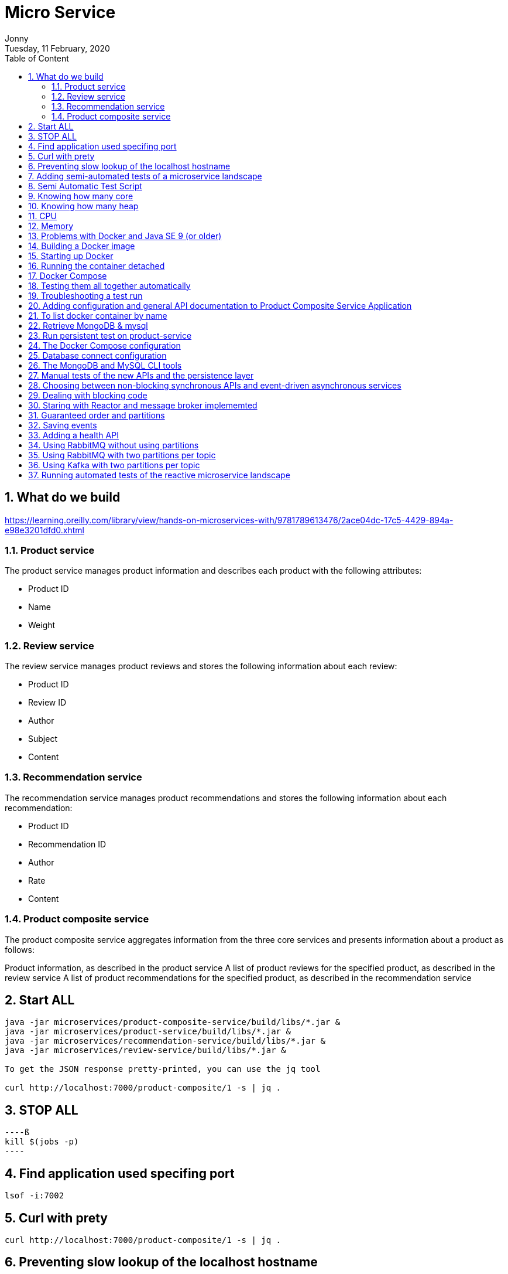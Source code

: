 :internal:
= Micro Service
:toc: left
:author: Jonny
:revnumber!: 1.0.0
:revdate: Tuesday, 11 February, 2020
:doctype:   article
:encoding:  utf-8
:lang:      en
:toc:       left
:toclevels: 5
:toc-title: Table of Content
:sectnums:
:last-update-label:
:nofooter!:
:media: print
:icons: font
:pagenums:
:imagesdir: images/
:numbered:
:toc: left
:xrefstyle: full

== What do we build

https://learning.oreilly.com/library/view/hands-on-microservices-with/9781789613476/2ace04dc-17c5-4429-894a-e98e3201dfd0.xhtml

=== Product service
The product service manages product information and describes each product with the following attributes:

- Product ID
- Name
- Weight

=== Review service
The review service manages product reviews and stores the following information about each review:

- Product ID
- Review ID
- Author
- Subject
- Content

=== Recommendation service
The recommendation service manages product recommendations and stores the following information about each recommendation:

- Product ID
- Recommendation ID
- Author
- Rate
- Content

=== Product composite service
The product composite service aggregates information from the three core services and presents information about a product as follows:

Product information, as described in the product service
A list of product reviews for the specified product, as described in the review service
A list of product recommendations for the specified product, as described in the recommendation service

== Start ALL

[source,linux]
----
java -jar microservices/product-composite-service/build/libs/*.jar &
java -jar microservices/product-service/build/libs/*.jar &
java -jar microservices/recommendation-service/build/libs/*.jar &
java -jar microservices/review-service/build/libs/*.jar &

To get the JSON response pretty-printed, you can use the jq tool

curl http://localhost:7000/product-composite/1 -s | jq .
----

== STOP ALL
[source,linux]
----ß
kill $(jobs -p)
----

== Find application used specifing port

[source,linux]
----
lsof -i:7002
----

== Curl with prety
[source,linux]
----
curl http://localhost:7000/product-composite/1 -s | jq .
----

== Preventing slow lookup of the localhost hostname

With effect from macOS Sierra, looking up the hostname that's used by the localhost in a Java program on a macOS can take a very long time, that is, 5 seconds, making tests very slow. The problem seems to be fixed when using macOS Mojave, but if you are using an older version of macOS, this can easily be fixed.

First, you need to verify whether the problem affects you by downloading a small tool from GitHub and running it:

[source,terminal]
----
git clone https://github.com/thoeni/inetTester.git
java -jar inetTester/bin/inetTester.jar


jonny@jonnys-MacBook-Air from-git $ java -jar inetTester/bin/inetTester.jar
Calling the hostname resolution method...
Method called, hostname jonnys-MacBook-Air.local, elapsed time: 13 (ms)

If you have a response time of 5 seconds, then you have a problem!

The solution is to edit the /etc/hosts file and add your local hostname, which is Magnuss-Mac.local in the preceding example, after localhost; for example:

127.0.0.1 localhost Magnuss-Mac.local
::1       localhost Magnuss-Mac.local
----

== Adding semi-automated tests of a microservice landscape

Being able to automatically test each microservice in isolation is, of course, very useful, but insufficient!

We need a way to automatically test all of our microservices to ensure that they deliver what we expect!

For this reason, I have written a simple bash script that can perform calls to a RESTful API using curl and verify its return code and parts of its JSON response using jq. The script contains two helper functions, assertCurl() and assertEqual(), to make the test code compact and easier to read.

For example, making a normal request and expecting 200 as the status code, as well as asserting that we get back a JSON response that returns the requested productId along with three recommendations and three reviews, looks like the following:

[source,linux]
----
# Verify that a normal request works, expect three recommendations and three reviews
assertCurl 200 "curl http://$HOST:${PORT}/product-composite/1 -s"
assertEqual 1 $(echo $RESPONSE | jq .productId)
assertEqual 3 $(echo $RESPONSE | jq ".recommendations | length")
assertEqual 3 $(echo $RESPONSE | jq ".reviews | length")

Verifying that we get 404 (Not Found) back as an HTTP response code (when we try to look up a product that doesn't exist) looks as follows:

# Verify that a 404 (Not Found) error is returned for a non-existing productId (13)
assertCurl 404 "curl http://$HOST:${PORT}/product-composite/13 -s"
----

== Semi Automatic Test Script

[source,linux]
----
#!/usr/bin/env bash
#
# Sample usage:
#
#   HOST=localhost PORT=7000 ./test-em-all.bash
#
: ${HOST=localhost}
: ${PORT=7000}

function assertCurl() {

  local expectedHttpCode=$1
  local curlCmd="$2 -w \"%{http_code}\""
  local result=$(eval $curlCmd)
  local httpCode="${result:(-3)}"
  RESPONSE='' && (( ${#result} > 3 )) && RESPONSE="${result%???}"

  if [ "$httpCode" = "$expectedHttpCode" ]
  then
    if [ "$httpCode" = "200" ]
    then
      echo "Test OK (HTTP Code: $httpCode)"
    else
      echo "Test OK (HTTP Code: $httpCode, $RESPONSE)"
    fi
  else
      echo  "Test FAILED, EXPECTED HTTP Code: $expectedHttpCode, GOT: $httpCode, WILL ABORT!"
      echo  "- Failing command: $curlCmd"
      echo  "- Response Body: $RESPONSE"
      exit 1
  fi
}

function assertEqual() {

  local expected=$1
  local actual=$2

  if [ "$actual" = "$expected" ]
  then
    echo "Test OK (actual value: $actual)"
  else
    echo "Test FAILED, EXPECTED VALUE: $expected, ACTUAL VALUE: $actual, WILL ABORT"
    exit 1
  fi
}
set -e

echo "HOST=${HOST}"
echo "PORT=${PORT}"


# Verify that a normal request works, expect three recommendations and three reviews
assertCurl 200 "curl http://$HOST:$PORT/product-composite/1 -s"
assertEqual 1 $(echo $RESPONSE | jq .productId)
assertEqual 3 $(echo $RESPONSE | jq ".recommendations | length")
assertEqual 3 $(echo $RESPONSE | jq ".reviews | length")

# Verify that a 404 (Not Found) error is returned for a non existing productId (13)
assertCurl 404 "curl http://$HOST:$PORT/product-composite/13 -s"

# Verify that no recommendations are returned for productId 113
assertCurl 200 "curl http://$HOST:$PORT/product-composite/113 -s"
assertEqual 113 $(echo $RESPONSE | jq .productId)
assertEqual 0 $(echo $RESPONSE | jq ".recommendations | length")
assertEqual 3 $(echo $RESPONSE | jq ".reviews | length")

# Verify that no reviews are returned for productId 213
assertCurl 200 "curl http://$HOST:$PORT/product-composite/213 -s"
assertEqual 213 $(echo $RESPONSE | jq .productId)
assertEqual 3 $(echo $RESPONSE | jq ".recommendations | length")
assertEqual 0 $(echo $RESPONSE | jq ".reviews | length")

# Verify that a 422 (Unprocessable Entity) error is returned for a productId that is out of range (-1)
assertCurl 422 "curl http://$HOST:$PORT/product-composite/-1 -s"
assertEqual "\"Invalid productId: -1\"" "$(echo $RESPONSE | jq .message)"

# Verify that a 400 (Bad Request) error error is returned for a productId that is not a number, i.e. invalid format
assertCurl 400 "curl http://$HOST:$PORT/product-composite/invalidProductId -s"
assertEqual "\"Type mismatch.\"" "$(echo $RESPONSE | jq .message)"


----

== Knowing how many core

[source,linux]
----
echo 'Runtime.getRuntime().availableProcessors()' | jshell -q
----

== Knowing how many heap
In terms of the amount of available memory, let's ask the JVM for the maximum size that it thinks it can allocate for the heap. We can achieve this by asking the JVM for extra runtime information using the -XX:+PrintFlagsFinal Java option and then using the grep command to filter out the MaxHeapSize parameter, like so:

[source,terminal]
----
java -XX:+PrintFlagsFinal -version | grep MaxHeapSize

On my machine, I get the following response:



8589934592 bytes happens to be exactly 8 GB, that is, 8 * 1,024^3. Given that we don't specify any max heap size for the JVM using the -Xmx parameter, the JVM will set the max value to one quarter of the available memory. Since my laptop has 32 GB of memory and 32/4=8, this is also as expected!

Let's wrap this up by verifying that we can lower the maximum heap size with the -Xmx parameter to, for example, 200 MB:

java -Xmx200m -XX:+PrintFlagsFinal -version | grep MaxHeapSize

The JVM will respond with 209,715,200 bytes, that is, 200 * 1,024^3 bytes = 200 MB, as expected!

Now that we have seen how the Java commands work without Docker, let's try this with Docker!s
----


== CPU
Let's start by applying no constraints, that is, the same test that we did without Docker:

echo 'Runtime.getRuntime().availableProcessors()' | docker run --rm -i openjdk:12.0.2 jshell -q
This command will send the Runtime.getRuntime().availableProcessors() string to the Docker container that will process the string using jshell.
It will respond with the same result, that is, $1 ==> 12 in my case. Let's move on and restrict the Docker container to only be allowed to use three CPU cores using the --cpus 3 Docker option and ask the JVM about how many available processors it sees:

[source,terminal]
----
echo 'Runtime.getRuntime().availableProcessors()' | docker run --rm -i --cpus 3 openjdk:12.0.2 jshell -q

The JVM now responds with $1 ==> 3, that is, Java SE 12 honors the settings in the container and will, therefore, be able to configure CPU-related resources such as thread pools correctly!
----

Let's also try to specify a relative share of the available CPUs instead of an exact number of CPUs. 1,024 shares correspond to one core by default, so if we want to limit the container to two cores, we set the --cpu-shares Docker option to 2,048, like so:

[source,terminal]
----
echo 'Runtime.getRuntime().availableProcessors()' | docker run --rm -i --cpu-shares 2048 openjdk:12.0.2 jshell -q

The JVM will respond with $1 ==> 2, that is, Java SE 12 honors the relative share option as well!
----

While the --cpus option is a hard constraint, the --cpu-shares option only applies when the Docker host is under high load. This means that a container can consume more CPU than what the share option indicates whether CPU capacity is available.
Let's try out limiting the amount of memory next.


== Memory
With no memory constraints, Docker will allocate one-fourth of the memory to the container:

[source,terminal]
----
docker run -it --rm openjdk:12.0.2 java -XX:+PrintFlagsFinal -version | grep MaxHeapSize

It will respond with 4,202,692,608 bytes, which equals 4 GB, that is, 8 * 1024^3. Since my Docker host has 16 GB of memory, this is correct, that is, 16/4 = 4.
----

However, if we constrain the Docker container to only use up to 1 GB of memory using the -m=1024M Docker option, we will see a lower memory allocation:
[source,terminal]
----
docker run -it --rm -m=1024M openjdk:12.0.2 java -XX:+PrintFlagsFinal -version | grep MaxHeapSize

The JVM will respond with 268,435,456 bytes, which equals 256 MB, that is, 2 * 1024^2 bytes. 256 MB is one-fourth of 1 GB, so again, this is as expected.
----


We can, as usual, set the max heap size ourselves. For example, if we want to allow the heap to use 800 MB of the total 1 GB we have, we can specify that using the -Xmx800m Java option:

docker run -it --rm -m=1024M openjdk:12.0.2 java -Xmx800m -XX:+PrintFlagsFinal -version | grep MaxHeapSize
The JVM will respond with 838,860,800 bytes = 800 * 1024^2 bytes = 800 MB, as expected.

Let's conclude with some out of memory tests to ensure that this really works.

Let's allocate some memory using jshell in a JVM that runs in a container that has been given 1 GB of memory; that is, it has a max heap size of 256 MB.

First, try to allocate a byte array of 100 MB:
[source,terminal]
----
echo 'new byte[100_000_000]' | docker run -i --rm -m=1024M openjdk:12.0.2 jshell -q

The command will respond with $1 ==>, meaning that it worked fine!
----

Normally, jshell will print out the value resulting from the command, but 100 MB of bytes all set to zero is a bit too much printout, and so we get nothing.
Now, let's try to allocate a byte array that is larger than the max heap size, for example, 500 MB:

[source,terminal]
----
echo 'new byte[500_000_000]' | docker run -i --rm -m=1024M openjdk:12.0.2 jshell -q

The JVM sees that it can't perform the action since it honors the container settings of max memory and responds immediately with Exception java.lang.OutOfMemoryError: Java heap space. Great!
----

What would happen in this case if we use a JVM that doesn't honor the container settings of max memory?


== Problems with Docker and Java SE 9 (or older)
First, try out limiting a Java SE 9 JVM to three CPU cores using openjdk:9-jdk image.

Java 9 fails to obey the three-CPU limit:

[source,teminal]
----
echo 'Runtime.getRuntime().availableProcessors()' | docker run --rm -i --cpus 3 openjdk:9-jdk jshell -q

It responds with $1 ==> 12 on my machine, that is, it ignores the limitation of three CPU cores.

----

We will see the same result, that is, $1 ==> 12, if we try out the --cpu-shares option:

[source,termninal]
----
echo 'Runtime.getRuntime().availableProcessors()' | docker run --rm -i --cpu-shares 2048 openjdk:9-jdk jshell -q

Now, let's try to limit the memory to 1 GB:
----

[source,terminal]
----
docker run -it --rm -m=1024M openjdk:9-jdk java -XX:+PrintFlagsFinal -version | grep MaxHeapSize

As expected, Java SE 9 does not honor the memory constraint that we set in Docker; that is, it reports a max heap size of 4,202,692,608 bytes = 4 GB – 4 * 1024^3 bytes. Here, Java 9 calculated the available memory when given the memory in the Docker host, not in the actual container!
----

So, what happens if we repeat the memory allocation tests that we did for Java SE 12?

Let's try out the first test, that is, allocating a 100 MB array:

[source,termninal]
----
echo 'new byte[100_000_000]' | docker run -i --rm -m=1024M openjdk:9-jdk jshell -q

The command responds with $1 ==> byte[100000000] { 0, 0, 0, ..., so that worked fine!
----

Now, let's move on to the really interesting test: what if we allocate a byte array of 500 MB that doesn't fit in the memory that was allocated to the container by Docker?

[source,terminal]
----
echo 'new byte[500_000_000]' | docker run -i --rm -m=1024M openjdk:9-jdk jshell -q

From a Java perspective, this should work. Since Java thinks the total memory is 16 GB, it has set the max heap size to 4 GB, so it happily starts to allocate 500 MB for the byte array. But after a while, the total size of the JVM exceeds 1 GB and Docker will kill the container with no mercy, resulting in a confusing exception such as State engine terminated. We basically have no clue what went wrong, even though we can guess that we ran out of memory.
----

So, to summarize, if you plan to do any serious work with Docker and Java, ensure that you use Java SE 10 or later!

To be fair to Java SE 9, it should be mentioned that Java SE 9 contains some initial support for cgroups. If you specify the Java options -XX:+UnlockExperimentalVMOptions and -XX:+UseCGroupMemoryLimitForHeap, it will honor parts of the cgroup constraints, but not all of them, and it should be noted that this is only experimental. Due to this, it should be avoided in production environments. Simply use Java SE 10 or later in Docker!

== Building a Docker image

adding spring profiles on application.yml:

[source,yml]
----
---
spring.profiles: docker

server.port: 8080
----

adding Dockerfile
[source,yml]
----
FROM openjdk:12.0.2

EXPOSE 8080

ADD ./build/libs/*.jar app.jar

ENTRYPOINT ["java","-jar","/app.jar"]
----

build docker image
[source,terminal]
----
./gradlew :microservices:product-service:build

Since we only want to build product-service and the projects it depends on, api and util, we don't use the normal build command, which builds all the microservices, but a variant that tells Gradle to only build product-service: :microservices:product-service:build.
We can find the fat-jar file in the Gradle build library, build/libs. For example, the ls -l microservices/product-service/build/libs command will report something like the following:

Next, we will build the Docker image and name it product-service, as follows:

cd microservices/product-service

docker build -t product-service .
----

== Starting up Docker

[source,terminal]
----
docker run --rm -p8080:8080 -e "SPRING_PROFILES_ACTIVE=docker" product-service


1. docker run: The Docker run command will start the container and display log output in Terminal. Terminal will be locked as long as the container runs.

2. We have seen the --rm option already; it will tell Docker to clean up the container once we stop the execution from Terminal using Ctrl + C.

3.The -p8080:8080 option maps port 8080 in the container to port 8080 in the Docker host, which makes it possible to call it from the outside. In the case of Docker for macOS, which runs Docker in a local Linux virtual machine, the port will also be port-forwarded to macOS, which is made available on localhost. We can only have one container mapping to a specific port in the Docker host!

4.With the -e option, we can specify environment variables for the container, which in this case is SPRING_PROFILES_ACTIVE=docker. The SPRING_PROFILES_ACTIVE environment variable is used to tell Spring what profile to use. In our case, we want Spring to use the docker profile.

5. Finally, we have product-service, which is the name of the Docker image that Docker will use to start the container.
----

[source,terminal]
----
curl localhost:8080/product/3 -s | jq

{
  "productId": 3,
  "name": "name-3",
  "weight": 123,
  "serviceAddress": "212e9da48c4b/172.17.0.2:8080"
}

serviceAdrress = dockerId/ipAssignedByDocker:8080
----

== Running the container detached
[source,teminal]
----
docker run -d -p8080:8080 -e "SPRING_PROFILES_ACTIVE=docker" --name my-prd-srv product-service

Okay, that was great, but what if we don't want to hang the Terminal windows from where we started the container?

It's time to start the container as detached, that is, running the container without locking Terminal!

We can do this by adding the -d option and at the same time giving it a name using the --name option. The --rm option is no longer required since we will stop and remove the container explicitly when we are done with it:

Check docker logs

docker logs my-prd-srv -f

The -f option tells the command to follow the log output, that is, not end the command when all the current log output has been written to Terminal, but also wait for more output. If you expect a lot of old log messages that you don't want to see, you can also add the --tail 0 option so that you only see new log messages. Alternatively, you can use the --since option and use either an absolute timestamp or a relative time, for example, --since 5m, to see log messages that are at most five minutes old.

Try this out with a new curl request. You should see that a new log message has been written to the log output in Terminal!
----

== Docker Compose
[source,yml]
----

version: '2.1'

services:
  product:
    build: microservices/product-service
    mem_limit: 350m
    environment:
      - SPRING_PROFILES_ACTIVE=docker

  recommendation:
    build: microservices/recommendation-service
    mem_limit: 350m
    environment:
      - SPRING_PROFILES_ACTIVE=docker

  review:
    build: microservices/review-service
    mem_limit: 350m
    environment:
      - SPRING_PROFILES_ACTIVE=docker

  product-composite:
    build: microservices/product-composite-service
    mem_limit: 350m
    ports:
      - "8080:8080"
    environment:
      - SPRING_PROFILES_ACTIVE=docker

----

Build using docker-compose

[source,terminal]
----
./gradlew build

then for creating docker images

docker-compose build


to chech all images

docker images | grep hands-on-microservice

will display :

REPOSITORY                                TAG                 IMAGE ID            CREATED             SIZE
hands-on-microservice_product-composite   latest              59d5daea1836        10 seconds ago      492MB
hands-on-microservice_review              latest              932dafb8336d        15 seconds ago      492MB
hands-on-microservice_recommendation      latest              8621920f1e36        18 seconds ago      492MB
hands-on-microservice_product             latest              63d0c369b7d9        21 seconds ago      492MB


then start docker using docker compose

docker-compose up -d

check the log

docker-compose logs -f

The Docker Compose logs command also supports restricting the log output to a group of containers. Simply add the names of the containers you want to see the log output of after the logs command. For example, to only see log output from the product and review service,

use docker-compose logs -f product review.

----

[NOTE]
====
Please note that the service can be accessed from outside is only the product-compisite service
since at the docker compose file we only expose port to the out world from product-composite service

====

[source,linux]
----
curl localhost:8080/product-composite/3 -s | jq
{
  "productId": 3,
  "name": "name-3",
  "weight": 123,
  "recommendations": [
    {
      "recommendationId": 1,
      "author": "Author 1",
      "rate": 1
    },
    {
      "recommendationId": 2,
      "author": "Author 2",
      "rate": 2
    },
    {
      "recommendationId": 3,
      "author": "Author 3",
      "rate": 3
    }
  ],
  "reviews": [
    {
      "reviewId": 1,
      "author": "Author 1",
      "subject": "Subject 1"
    },
    {
      "reviewId": 2,
      "author": "Author 2",
      "subject": "Subject 2"
    },
    {
      "reviewId": 3,
      "author": "Author 3",
      "subject": "Subject 3"
    }
  ],
  "serviceAddresses": {
    "cmpositeServiceAddress": "f4840be3dc7a/172.19.0.3:8080",
    "productServiceAddress": "e083d1d3672a/172.19.0.2:8080",
    "reviewServiceAddress": "9a8791c7c8d1/172.19.0.4:8080",
    "recomendationServiceAddress": "d250e1b12752/172.19.0.5:8080"
  }
}

if you try the product will response 404 because we did not expose port for the others except product-composite

curl localhost:8080/product/3 -s | jq
{
  "timestamp": "2020-03-20T09:12:10.421+0000",
  "path": "/product/3",
  "status": 404,
  "error": "Not Found",
  "message": null,
  "requestId": "4df53df5-7"
}

to stop :

docker-compose down
----

== Testing them all together automatically

Docker Compose is really helpful when it comes to manually managing a group of microservices! In this section, we will take this one step further and integrate Docker Compose into our test script, test-em-all.bash. The test script will automatically start up the microservice landscape, run all the required tests to verify that the microservice landscape works as expected, and finally tear it down, leaving no traces behind.

The test script can be found at $BOOK_HOME/Chapter04/test-em-all.bash.

Before the test script runs the test suite, it will check for the presence of a start argument in the invocation of the test script. If found, it will restart the containers with the following code:

[source,terminal]
----
if [[ $@ == *"start"* ]]
then
echo "Restarting the test environment..."
echo "$ docker-compose down"
docker-compose down
echo "$ docker-compose up -d"
docker-compose up -d
fi
----

After that, the test script will wait for the product-composite service to respond with OK:

[source,terminal]
----
waitForService http://$HOST:${PORT}/product-composite/1
----

The waitForService bash function can be implemented like so:

[source,terminal]
----
function testUrl() {
url=$@
if curl $url -ks -f -o /dev/null
then
echo "Ok"
return 0
else
echo -n "not yet"
return 1
fi;
}

function waitForService() {
url=$@
echo -n "Wait for: $url... "
n=0
until testUrl $url
do
n=$((n + 1))
if [[ $n == 100 ]]
then
echo " Give up"
exit 1
else
sleep 6
echo -n ", retry #$n "
fi
done
}

----

Next, all the tests are executed like they were previously. Afterward, they will tear down the landscape if it finds the stop argument in the invocation of the test scripts:

[source,terminal]
----
if [[ $@ == *"stop"* ]]
then
echo "We are done, stopping the test environment..."
echo "$ docker-compose down"
docker-compose down
fi

----

Note that the test script will not tear down the landscape if some tests fail; it will simply stop, leaving the landscape up for error analysis!
The test script has also changed the default port from 7000, which we used when we ran the microservices without Docker, to 8080, which is used by our Docker containers.

Let's try it out! To start the landscape, run the tests and tear it down afterward, like so:

[source,terminal]
----
./test-em-all.bash start stop
----

The following is some sample output from a test run (with output from the specific tests that were deleted):



After testing these, we can now move on to see how to troubleshoot tests that fail.


== Troubleshooting a test run

If the tests that were running ./test-em-all.bash start stop fail, following these steps can help you identify the problem and resume the tests once the problem has been fixed:

First, check the status of the running microservices with the following command:

[source,terminal]
----
docker-compose ps
----

If all the microservices are up and running and healthy, you will receive the following output:


If any of the microservices do not have a status of Up, check its log output for any errors by using the docker-compose logs command. For example, you would use the following code if you wanted to check the log output for the product service:

[source,terminal]
----
docker-compose logs product
----

If errors in the log output indicate that Docker is running out of disk space, parts of it can be reclaimed with the following command:

[source,terminal]
----
docker system prune -f --volumes
----

If required, you can restart a failed microservice with the docker-compose up -d --scale command. For example, you would use the following code if you wanted to restart the product service:

[source,terminal]
----
docker-compose up -d --scale product=0
docker-compose up -d --scale product=1
----

If a microservice is missing, for example, due to a crash, you start it up with the docker-compose up -d --scale command. For example, you would use the following code for the product service:

[source,terminal]
----

docker-compose up -d --scale product=1

----

Once all the microservices are up and running and healthy, run the test script again, but without starting the microservices:

[source,terminal]
----
./test-em-all.bash
----

The tests should run fine!

Finally, a tip about a combined command that builds runtime artifacts and Docker images from source and then runs all the tests in Docker:

[source,terminal]
----
./gradlew clean build && docker-compose build && ./test-em-all.bash start stop
----

This is perfect if you want to check that everything works before you push new code to your Git repository or as part of a build pipeline in your build server!


== Adding configuration and general API documentation to Product Composite Service Application


To enable SpringFox in the product-composite-service microservice, we have to add a configuration. To keep the source code compact, we will add it directly to the ProductCompositeServiceApplication application class.

If you prefer, you can place the configuration of SpringFox in a separate Spring configuration class.


First, we need to add the @EnableSwagger2WebFlux annotation in order to get SpringFox to generate Swagger V2 documentation for our RESTful services, which is implemented using Spring WebFlux. Next, we need to define a Spring Bean that returns a SpringFox Docket bean, which is used to configure SpringFox.

The source code that we will be adding to $BOOK_HOME/Chapter05/microservices/product-composite-service/src/main/java/se/magnus/microservices/composite/product/ProductCompositeServiceApplication.java looks as follows:

[source.java]
----
@EnableSwagger2WebFlux
public class ProductCompositeServiceApplication {

   @Bean
   public Docket apiDocumentation() {
      return new Docket(SWAGGER_2)
         .select()
         .apis(basePackage("se.magnus.microservices.composite.product"))
         .paths(PathSelectors.any())
         .build()
            .globalResponseMessage(GET, emptyList())
            .apiInfo(new ApiInfo(
                   apiTitle,
                   apiDescription,
                   apiVersion,
                   apiTermsOfServiceUrl,
                   new Contact(apiContactName, apiContactUrl,
                    apiContactEmail),
                   apiLicense,
                   apiLicenseUrl,
                   emptyList()
                                  ));
    }
----

From the preceding code, we can understand the following:

The @EnableSwagger2WebFlux annotation is the starting point for initiating SpringFox.
The Docket bean is initiated to create Swagger V2 documentation.
Using the apis() and paths() methods, we can specify where SpringFox shall look for API documentation.
Using the globalResponseMessage() method, we ask SpringFox not to add any default HTTP response codes to the API documentation, such as 401 and 403, which we don't currently use.
The api* variables that are used to configure the Docket bean with general information about the API are initialized from the property file using Spring @Value annotations. These are as follows:

[source.java]
----
@Value("${api.common.version}")           String apiVersion;
@Value("${api.common.title}")             String apiTitle;
@Value("${api.common.description}")       String apiDescription;
@Value("${api.common.termsOfServiceUrl}") String
apiTermsOfServiceUrl;
@Value("${api.common.license}")           String apiLicense;
@Value("${api.common.licenseUrl}")        String apiLicenseUrl;
@Value("${api.common.contact.name}")      String apiContactName;
@Value("${api.common.contact.url}")       String apiContactUrl;
@Value("${api.common.contact.email}")     String apiContactEmail;
----

After adding a configuration and API documentation, we can now proceed to understand how to add an API specific documentation to ProductCompositeService.

== To list docker container by name

docker ps --format {{.Names}}

[source,teminal]
----
docker ps --format {{.Names}}

hands-on-microservice_product-composite_1
hands-on-microservice_product_1
hands-on-microservice_recommendation_1
hands-on-microservice_review_1
----

== Retrieve MongoDB & mysql

[source,terminal]
----

We will be able to see data stored in MongoDB with a command like the following:

docker-compose exec mongodb mongo product-db --quiet --eval "db.products.find()"

docker-compose exec mysql mysql -uuser -p review-db -e "select * from reviews"

----

== Run persistent test on product-service
[source,terminal]
----
./gradlew microservices:product-service:test --tests PersistenceTests
----

== The Docker Compose configuration

MongoDB and MySQL are declared as follows in the Docker Compose configuration file, docker-compose.yml:

[source,yml]
----
mongodb:
image: mongo:3.6.9
mem_limit: 350m
ports:
- "27017:27017"
command: mongod --smallfiles

mysql:
image: mysql:5.7
mem_limit: 350m
ports:
- "3306:3306"
environment:
- MYSQL_ROOT_PASSWORD=rootpwd
- MYSQL_DATABASE=review-db
- MYSQL_USER=user
- MYSQL_PASSWORD=pwd
healthcheck:
test: ["CMD", "mysqladmin" ,"ping", "-uuser", "-ppwd", "-h", "localhost"]
interval: 10s
timeout: 5s
retries: 10
----

The following is observed from the preceding code:

1. We will use the official Docker image for MongoDB V3.6.9 and MySQL 5.7 and forward their default ports 27017 and 3306 to the Docker host, also made available on localhost when using Docker for Mac.

2. For MySQL, we also declare some environment variables, defining the following:

- The root password
- The name of the database that will be created on image startup
- A username and password for a user that is set up for the database on image startup

3. For MySQL, we also declare a health check that Docker will run to determine the status of the MySQL database.
To avoid problems with microservices that try to connect to their databases before the database is up and running,  the product and recommendation services are declared dependent on the mongodb database, as follows:

[source,yml]
----
recommendation:
    depends_on:
        - mongodb

product
  depends_on:
    - mongodb

----

This means that Docker Compose will not start up the product and recommendation containers until the mongodb container is launched.

For the same reason, the review service is declared dependent on the mysql database:

[source,yml]
----
review:
depends_on:
mysql:
condition: service_healthy
----

In this case, the review service depends on the fact that the mysql container is not only launched, but also that the mysql containers health check reports are okay. The reason for this extra step is that the initialization of the mysql container includes setting up a database and creating a superuser for the database. This takes a few seconds and, to hold back the review service to startup before this is done, we direct Docker Compose to hold back the review container from being launched until the mysql container reports that it is operational through its health check.

== Database connect configuration

With the database in place, we now need to set up the configuration for the core microservices so they know how to connect to their databases. This is set up in each core microservice's configuration file, src/main/resources/application.yml, in the product, recommendation, and review projects.

The configuration for the product and recommendation services are similar, so we will only look into the configuration of the product services. The following part of the configuration is of interest:

[source,yml]
----
server.port: 7002

spring.data.mongodb:
  host: localhost
  port: 27017
  database: recommendation-db

logging:
  level:
    root: INFO
    se.magnus: DEBUG
    org.springframework.data.mongodb.core.MongoTemplate: DEBUG

---
spring.profiles: docker

spring.data.mongodb.host: mongodb

server.port: 8080

----

The following is observed from the preceding code:

1. When running without Docker using the default Spring profile, the database is expected to be reachable on localhost:27017.

2. Setting the log level for MongoTemplate to DEBUG will allow us to see which MongoDB statements are executed in the log.

3. When running inside Docker using the Spring profile, Docker, the database is expected to be reachable on mongodb:27017.

The configuration for the review service, which affects how it connects to its SQL database, looks like the following:

[source,yml]
----
server.port: 7003

# Strongly recommend to set this property to "none" in a production environment!
spring.jpa.hibernate.ddl-auto: update

spring.datasource:
  url: jdbc:mysql://localhost/review-db
  username: user
  password: pwd

spring.datasource.hikari.initializationFailTimeout: 60000

logging:
  level:
    root: INFO
    se.magnus: DEBUG
    org.hibernate.SQL: DEBUG
    org.hibernate.type.descriptor.sql.BasicBinder: TRACE

---
spring.profiles: docker

spring.datasource:
  url: jdbc:mysql://mysql/review-db

server.port: 8080

----

The following is observed from the preceding code:

1. By default, Hibernate will be used by Spring Data JPA as the JPA Entity Manager.

2. The spring.jpa.hibernate.ddl-auto property is used to tell Spring Data JPA to create new or update existing SQL tables during startup.
Note: It is strongly recommended to set the spring.jpa.hibernate.ddl-auto property to none in a production environment—this prevents Spring Data JPA to manipulate the structure of the SQL tables.

3. When running without Docker, using the default Spring profile, the database is expected to be reachable on localhost using the default port 3306.

4. By default, HikariCP is used by Spring Data JPA as the JDBC connection pool. To minimize startup problems on computers with limited hardware resources, the initializationFailTimeout parameter is set to 60 seconds. This means that the Spring Boot application will wait for up to 60 seconds during startup to establish a database connection.

5. The log level settings for Hibernate will cause Hibernate to print the SQL statements used and the actual values used. Please note that, when used in a production environment, writing the actual values to the log should be avoided for privacy reasons.

6. When running inside Docker using the Spring profile, Docker, the database is expected to be reachable on the mysql hostname using the default port 3306.

== The MongoDB and MySQL CLI tools

To be able to run the database CLI tools, the Docker Compose exec command can be used.

The commands described in this section will be used when we get to the manual tests in the next section. Don't try to run them now; they will fail since we have no databases up and running yet!

To start the MongoDB CLI tool, mongo, inside the mongodb container, run the following command:

[source,terminal]
----
docker-compose exec mongodb mongo --quiet
>

Enter exit to leave the mongo CLI.

----

Enter exit to leave the mongo CLI.

To start the MySQL CLI tool, mysql, inside the mysql container and log in to review-db using the user created at startup, run the following command:

[source,terminal]
----
docker-compose exec mysql mysql -uuser -p review-db
ysql>
----

The mysql CLI tool will prompt you for a password; you can find it in the docker-compose.yml file. Look for the value of the environment variable, MYSQL_PASSWORD.
Enter exit to leave the mysql CLI.

== Manual tests of the new APIs and the persistence layer
Now, it is finally time to start everything up and test it manually using the Swagger UI.

Build and start the system landscape with the following command:

[source,terminal]
----
at the root of hand-on-microservice

./gradlew build && docker-compose build && docker-compose up
----

Open the Swagger UI in a web browser, http://localhost:8080/swagger-ui.html, and perform the following steps on the web page:

1. Click on product-composite-service-impl and the POST method to expand them.
2. Click on the Try it out button and go down to the body field.
3. Replace the default value, 0,  of the productId field with 123456.
4. Scroll down to the Execute button and click on it.
5. Verify that the returned response code is 200.

[source,terminal]
----
run application in docker

./gradlew build && docker-compose build && docker-compose up -d

query the mongodb

docker-compose exec mongodb mongo product-db --quiet --eval "db.products.find()"

docker-compose exec mongodb mongo recommendation-db --quiet --eval "db.recommendations.find()"

query mysql

docker-compose exec mysql mysql -uuser -p review-db -e "select * from reviews"
----

== Choosing between non-blocking synchronous APIs and event-driven asynchronous services
When developing reactive microservices, it is not always obvious when to use non-blocking synchronous APIs and when to use event-driven asynchronous services. In general, to make a microservice robust and scalable, it is important to make it as autonomous as possible, for example, minimizing its runtime dependencies. This is also known as loose coupling. Therefore, asynchronous message passing of events, is preferable over synchronous APIs. This is because the microservice will only depend on access to the messaging system at runtime instead of being dependent on synchronous access to a number of other microservices.

There are, however, a number of cases where non-blocking synchronous APIs could be favorable to use, for example:

. For read operations where an end user is waiting for a response

. Where the client platforms are more suitable for consuming synchronous APIs, for example, mobile apps or SPA web applications

. Where the clients will connect to the service from other organizations—where it might be hard to agree over a common messaging system to use across organizations

For the system landscape used in this book, we will use the following:

. The create, read, and delete services exposed by the product composite microservice will be based on synchronous APIs. The composite microservice is assumed to have clients on both web and mobile platforms, as well as clients coming from other organizations rather than the ones that operate the system landscape. Therefore, synchronous APIs seem like a natural match.
. The read services provided by the core microservices will also be developed as non-blocking synchronous APIs since there is an end user waiting for their responses.
. The create and delete services provided by the core microservices will be developed as event-driven asynchronous services. The synchronous APIs provided by the composite microservices to create and delete aggregated product information will simply publish, create, and delete events on the topics that the core services listen on and then return with a 200 (OK) response.


This is illustrated by the following diagram:



First, let's learn how we can develop non-blocking synchronous REST APIs, and thereafter, we will look at how to develop event-driven asynchronous services.

image:1.png[]

== Dealing with blocking code

In the case of the review service, which uses JPA to access its data in a relational database, we don't have support for a non-blocking programming model. Instead, we can run the blocking code using Scheduler, which is capable of running the blocking code on a thread from a dedicated thread pool with a limited number of threads. Using a thread pool for the blocking code avoids draining the available threads in the microservice (avoids affecting the non-blocking processing in the microservice).

Let's see how this process works, as laid out in the following steps:

see the Review microservices

== Staring with Reactor and message broker implememted

[source,linux]
----

./gradlew build && docker-compose build && docker-compose up -d


body='{"productId":1,"name":"product name C","weight":300, "recommendations":[
 {"recommendationId":1,"author":"author 1","rate":1,"content":"content 1"},
 {"recommendationId":2,"author":"author 2","rate":2,"content":"content 2"},
 {"recommendationId":3,"author":"author 3","rate":3,"content":"content 3"}
], "reviews":[
 {"reviewId":1,"author":"author 1","subject":"subject 1","content":"content 1"},
 {"reviewId":2,"author":"author 2","subject":"subject 2","content":"content 2"},
 {"reviewId":3,"author":"author 3","subject":"subject 3","content":"content 3"}
]}'

curl -X POST localhost:8080/product-composite -H "Content-Type: application/json" --data "$body"

open rabbit mq

http://localhost:15672/#/queues
----

== Guaranteed order and partitions
We can use partitions to ensure that messages are delivered in the same order as they were sent but without losing performance and scalability.

If the business logic requires that messages are consumed and processed in the same order as they were sent, we cannot use multiple instances per consumer to increase processing performance; for example, we cannot use consumer groups. This might, in some cases, lead to an unacceptable latency in the processing of incoming messages.

In most cases, strict order in the processing of messages is only required for messages that affect the same business entities, for example, products.

For example, messages affecting the product with product ID 1 can, in many cases, be processed independently of messages that affect the product with product ID 2. This means that the order only needs to be guaranteed for messages that have the same product ID.

The solution to this is to make it possible to specify a key for each message that the messaging system can use in order to guarantee that the order is kept between messages with the same key. This can be solved by introducing sub-topics, also known as partitions, in a topic. The messaging system places messages in a specific partition based on its key. Messages with the same key are always placed in the same partition. The messaging system only needs to guarantee the delivery order for messages in one and the same partition. To ensure the order of the messages, we configure one consumer instance per partition within a consumer group. By increasing the number of partitions, we can allow a consumer to increase its number of instances. This increases its processing message performance without losing the delivery order. This is illustrated in the following  diagram:

image:2.png[]
In Spring Cloud Stream, this needs to be configured on both the publisher and consumer side. On the publisher side, the key and number of partitions must be specified. For example, for the product-composite service, we have the following:

[source,yml]
----
spring.cloud.stream.bindings.output:
  destination: products
  producer:
    partition-key-expression: payload.key
    partition-count: 2
----

The preceding configuration means that the key will be taken from the payload in the message using a field named key and that two partitions will be used.

Each consumer can specify which partition it wants to consume messages from. For example, for the product microservice, we have the following:

[source,yml]
----
pring.cloud.stream.bindings.input:
  destination: products
  group:productsGroup
  consumer:
    partitioned: true
    instance-index: 0
----

The preceding configuration tells Spring Cloud Stream that this consumer will only consume messages from partition number 0, that is, the first partition.


== Saving events
After running some tests on event-driven asynchronous services, it might be of interest to see what event was actually sent. When using Spring Cloud Stream with Kafka, events are retained in the topics, even after consumers have processed them. However, when using Spring Cloud Stream with RabbitMQ, the events are removed after they have been processed successfully.

To be able to see what events have been published on each topic, Spring Cloud Stream is configured to save published events in a separate auditGroup consumer group per topic. For the products topic, the configuration looks like the following:

[source,yml]
----
spring.cloud.stream:
  bindings:
    output-products:
      destination: products
      producer:
        required-groups: auditGroup
----

When using RabbitMQ, this will result in extra queues being created where the events are stored for later inspection.

For the full source code, see the src/main/resources/application.yml configuration file in the product-composite project.

== Adding a health API

https://learning.oreilly.com/library/view/hands-on-microservices-with/9781789613476/2ace04dc-17c5-4429-894a-e98e3201dfd0.xhtml


== Using RabbitMQ without using partitions
In this section, we will test the reactive microservices together with RabbitMQ but without using partitions.

The default docker-compose.yml Docker Compose file is used in this configuration. The following changes have been applied to the file:

RabbitMQ has been added, as shown here:

[source,yml]
----
rabbitmq:
image: rabbitmq:3.7.8-management
mem_limit: 350m
ports:
- 5672:5672
- 15672:15672
healthcheck:
test: ["CMD", "rabbitmqctl", "status"]
interval: 10s
timeout: 5s
retries: 10
The microservices now have a dependency declared to the RabbitMQ service. This means that Docker will not start the microservice containers until the RabbitMQ service is reported to be healthy:
depends_on:
rabbitmq:
condition: service_healthy
----

To run our tests, perform the following steps:

Build and start the system landscape with the following commands:

[source,terminal]
----
./gradlew build && docker-compose build && docker-compose up -d
----

Now, we have to wait for the microservice landscape to be up and running.
Try running the following command a few times:

[source,terminal]
----
curl -s localhost:8080/actuator/health | jq -r .status
----

When it returns UP, we are ready to run our tests!

First, create a composite product with the following commands:

[source,linux]
----
body='{"productId":1,"name":"product name C","weight":300, "recommendations":[
{"recommendationId":1,"author":"author 1","rate":1,"content":"content 1"},
{"recommendationId":2,"author":"author 2","rate":2,"content":"content 2"},
{"recommendationId":3,"author":"author 3","rate":3,"content":"content 3"}
], "reviews":[
{"reviewId":1,"author":"author 1","subject":"subject 1","content":"content 1"},
{"reviewId":2,"author":"author 2","subject":"subject 2","content":"content 2"},
{"reviewId":3,"author":"author 3","subject":"subject 3","content":"content 3"}
]}'

curl -X POST localhost:8080/product-composite -H "Content-Type: application/json" --data "$body"
----


When using Spring Cloud Stream together with RabbitMQ, it will create one RabbitMQ exchange per topic and a set of queues, depending on our configuration.

Let's see what queues that Spring Cloud Stream has created for us!

Open the following URL in a web browser: http://localhost:15672/#/queues. You should see the following queues:


For each topic, we can see one queue for auditGroup, one for the consumer group that's used by the corresponding core microservice, and one dead-letter queue. We can also see that the auditGroup queues contain messages, as expected!

Click on the products.auditGroup queue and scroll down to Get Message(s), expand it, and click on the button named Get Message(s) to see the message in the queue:


Next, try to get the product composite using the following code:
curl localhost:8080/product-composite/1 | jq
Finally, delete it, like so:
curl -X DELETE localhost:8080/product-composite/1
Trying to get the deleted product again should result in a 404 - "NotFound" response!

If you look in the RabbitMQ audit queues again, you should be able to find new messages containing delete events.

Wrap up the test by bringing down the microservice landscape with the following command:
docker-compose down
This completes the tests where we use RabbitMQ without partitions. Now, let's move on and test RabbitMQ with partitions.

== Using RabbitMQ with two partitions per topic
Now, let's try out the partitioning support in Spring Cloud Stream!

We have a separate Docker Compose file prepared for using RabbitMQ with two partitions per topic: docker-compose-partitions.yml. It will also start two instances per core microservice, one for each partition. For example, a second product instance is configured as follows:

[source,yml]
----
product-p1:
build: microservices/product-service
mem_limit: 350m
environment:
- SPRING_PROFILES_ACTIVE=docker
- SPRING_CLOUD_STREAM_BINDINGS_INPUT_CONSUMER_PARTITIONED=true
- SPRING_CLOUD_STREAM_BINDINGS_INPUT_CONSUMER_INSTANCECOUNT=2
- SPRING_CLOUD_STREAM_BINDINGS_INPUT_CONSUMER_INSTANCEINDEX=1
depends_on:
mongodb:
condition: service_healthy
rabbitmq:
condition: service_healthy
----

Here is an explanation of the preceding source code:

We use the same source code and Dockerfile that we did for the first product instance but configure them differently.
Specifically, we assign the two product instances to different partitions using the instance-index property we described earlier in this chapter.
When using system environment variables to specify Spring properties, we must use an uppercase format where dots are replaced with underscores.
This product instance will only process asynchronous events; it will not respond to API calls. Since it has a different name, product-p1 (also used as its DNS name), it will not respond to calls to a URL starting with http://product:8080.
Start up the microservice landscape with the following command:

[source,linux]
----
export COMPOSE_FILE=docker-compose-partitions.yml
docker-compose build && docker-compose up -d
----

Repeat the tests from the previous section but also create a product with the product ID set to 2. If you take a look into the queues set up by Spring Cloud Stream, you will see one queue per partition and that the product audit queues now contain one message each, that is, the event for product ID 1 was placed in one partition and the event for product ID 2 was placed in the other partition. If you go back to http://localhost:15672/#/queues in your web browser, you should see something like the following:


To end the test with RabbitMQ using partitions, bring down the microservice landscape with the following command:

docker-compose down
unset COMPOSE_FILE
We are now done with tests using RabbitMQ, both with and without partitions. The final test configuration we shall try out is testing the microservices together with Kafka.

== Using Kafka with two partitions per topic

https://learning.oreilly.com/library/view/hands-on-microservices-with/9781789613476/87ebcc94-bbe5-44f6-a4aa-f4a3e7bf0d3d.xhtml


Now, we shall try out a very cool feature of Spring Cloud Stream: changing the messaging system from RabbitMQ to Apache Kafka!

This can be done simply by changing the value of the spring.cloud.stream.defaultBinder property from rabbit to kafka. This is handled by the docker-compose-kafka.yml Docker Compose file that has also replaced RabbitMQ with Kafka and Zookeeper. The configuration of Kafka and Zookeeper looks as follows:

[source,yml]
----
kafka:
  image: wurstmeister/kafka:2.12-2.1.0
  mem_limit: 350m
  ports:
    - "9092:9092"
  environment:
    - KAFKA_ADVERTISED_HOST_NAME=kafka
    - KAFKA_ADVERTISED_PORT=9092
    - KAFKA_ZOOKEEPER_CONNECT=zookeeper:2181
  depends_on:
    - zookeeper

zookeeper:
  image: wurstmeister/zookeeper:3.4.6
  mem_limit: 350m
  ports:
    - "2181:2181"
  environment:
    - KAFKA_ADVERTISED_HOST_NAME=zookeeper
----

Kafka is also configured to use two partitions per topic, and like before, we start up two instances per core microservice, one for each partition. See the Docker Compose file, docker-compose-kafka.yml, for details!

Start up the microservice landscape with the following command:

[source.terminal]
----
export COMPOSE_FILE=docker-compose-kafka.yml
docker-compose build && docker-compose up -d
----

Repeat the tests from the previous section, for example, create two products, one with the product ID set to 1, and one with the product ID set to 2.

Unfortunately, Kafka doesn't come with any graphical tools that can be used to inspect topics, partitions, and the messages that are placed within them. Instead, we can run CLI commands in the Kafka Docker container.
To see a list of topics, run the following command:

[source,terminal]
----
ocker-compose exec kafka /opt/kafka/bin/kafka-topics.sh --zookeeper zookeeper --list
----

Here is an explanation of the preceding source code:

. The topics prefixed with error are the topics corresponding to dead-letter queues.
. You will not find any auditGroup in the case of RabbitMQ; instead, all messages the are available in the topics for any consumer to process.

To see the partitions in a specific topic, for example, the products topic, run the following command:

[source,terminal]
----

docker-compose exec kafka /opt/kafka/bin/kafka-topics.sh --describe --zookeeper zookeeper --topic products

----

To see all the messages in a specific topic, for example, the products topic, run the following command:



[source,terminal]
----
docker-compose exec kafka /opt/kafka/bin/kafka-console-consumer.sh --bootstrap-server localhost:9092 --topic products --from-beginning --timeout-ms 1000
----

To see all the messages in a specific partition, for example, partition 1 in the products topic, run the following command:

[source,terminal]
----
docker-compose exec kafka /opt/kafka/bin/kafka-console-consumer.sh --bootstrap-server localhost:9092 --topic products --from-beginning --timeout-ms 1000 --partition 1
----

The output will end with a timeout exception since we stop the command by specifying a timeout for the command of 1000 ms.

Bring down the microservice landscape with the following command:

[source,terminal]
----
docker-compose down
unset COMPOSE_FILE
----

Now, we have learned how Spring Cloud Stream can be used to switch a message broker from RabbitMQ to Kafka without requiring any changes in the source code. It just requires a few changes in the Docker Compose file.

== Running automated tests of the reactive microservice landscape

https://learning.oreilly.com/library/view/hands-on-microservices-with/9781789613476/62586a1e-c0e2-43f2-a8b8-ce2f029fad04.xhtml
